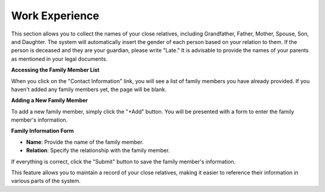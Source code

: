 Work Experience
==================

This section allows you to collect the names of your close relatives, including Grandfather, Father, Mother, Spouse, Son, and Daughter. The system will automatically insert the gender of each person based on your relation to them. If the person is deceased and they are your guardian, please write "Late." It is advisable to provide the names of your parents as mentioned in your legal documents.

**Accessing the Family Member List**

When you click on the "Contact Information" link, you will see a list of family members you have already provided. If you haven't added any family members yet, the page will be blank.

**Adding a New Family Member**

To add a new family member, simply click the "+Add" button. You will be presented with a form to enter the family member's information.

**Family Information Form**

- **Name**: Provide the name of the family member.

- **Relation**: Specify the relationship with the family member.

If everything is correct, click the "Submit" button to save the family member's information.

This feature allows you to maintain a record of your close relatives, making it easier to reference their information in various parts of the system.
